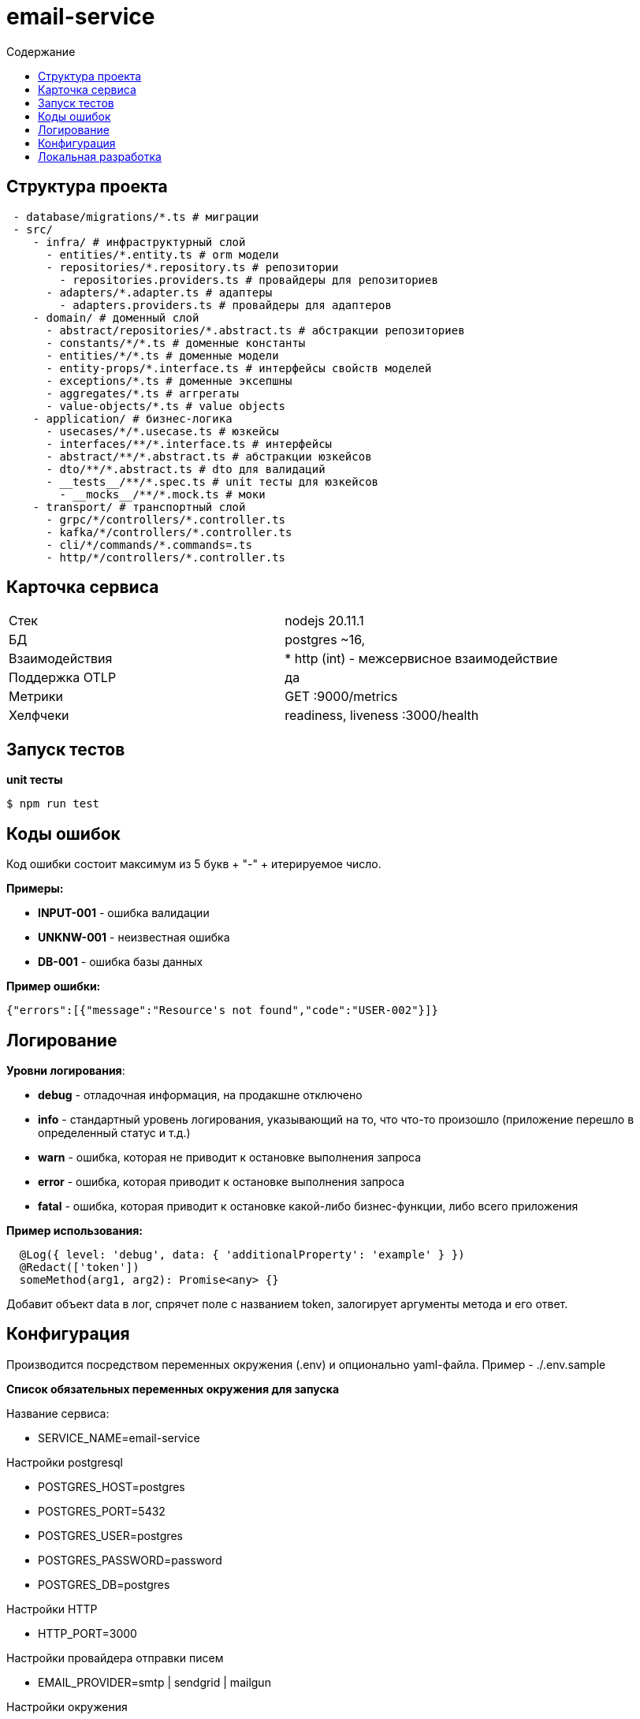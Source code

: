 = email-service
:toc:
:toc-title: Содержание

== Структура проекта

[source,bash]
----
 - database/migrations/*.ts # миграции
 - src/
    - infra/ # инфраструктурный слой
      - entities/*.entity.ts # orm модели
      - repositories/*.repository.ts # репозитории
        - repositories.providers.ts # провайдеры для репозиториев
      - adapters/*.adapter.ts # адаптеры
        - adapters.providers.ts # провайдеры для адаптеров
    - domain/ # доменный слой
      - abstract/repositories/*.abstract.ts # абстракции репозиториев
      - constants/*/*.ts # доменные константы
      - entities/*/*.ts # доменные модели
      - entity-props/*.interface.ts # интерфейсы свойств моделей
      - exceptions/*.ts # доменные эксепшны
      - aggregates/*.ts # аггрегаты
      - value-objects/*.ts # value objects
    - application/ # бизнес-логика
      - usecases/*/*.usecase.ts # юзкейсы
      - interfaces/**/*.interface.ts # интерфейсы
      - abstract/**/*.abstract.ts # абстракции юзкейсов
      - dto/**/*.abstract.ts # dto для валидаций
      - __tests__/**/*.spec.ts # unit тесты для юзкейсов
        - __mocks__/**/*.mock.ts # моки
    - transport/ # транспортный слой
      - grpc/*/controllers/*.controller.ts
      - kafka/*/controllers/*.controller.ts
      - cli/*/commands/*.commands=.ts
      - http/*/controllers/*.controller.ts
----

== Карточка сервиса

|===
| Стек |
nodejs 20.11.1

| БД |
postgres ~16,

| Взаимодействия |
* http (int) - межсервисное взаимодействие

| Поддержка OTLP |
да

| Метрики |

GET :9000/metrics

| Хелфчеки |

readiness, liveness
:3000/health
|===
== Запуск тестов

*unit тесты*

[source,bash]
----
$ npm run test
----


== Коды ошибок

Код ошибки состоит максимум из 5 букв + "-" + итерируемое число.

*Примеры:*

- *INPUT-001* - ошибка валидации
- *UNKNW-001* - неизвестная ошибка
- *DB-001* - ошибка базы данных

*Пример ошибки:*
[source,json]
----
{"errors":[{"message":"Resource's not found","code":"USER-002"}]}
----

== Логирование

*Уровни логирования*:

- *debug* - отладочная информация, на продакшне отключено
- *info* - стандартный уровень логирования, указывающий на то, что что-то произошло (приложение перешло в определенный статус и т.д.)
- *warn* - ошибка, которая не приводит к остановке выполнения запроса
- *error* - ошибка, которая приводит к остановке выполнения запроса
- *fatal* - ошибка, которая приводит к остановке какой-либо бизнес-функции, либо всего приложения

*Пример использования:*
[source,typescript]
----
  @Log({ level: 'debug', data: { 'additionalProperty': 'example' } })
  @Redact(['token'])
  someMethod(arg1, arg2): Promise<any> {}
----
Добавит объект data в лог, спрячет поле с названием token, залогирует аргументы метода и его ответ.

== Конфигурация

Производится посредством переменных окружения (.env) и опционально yaml-файла. Пример - ./.env.sample

*Список обязательных переменных окружения для запуска*

Название сервиса:

- SERVICE_NAME=email-service

Настройки postgresql

- POSTGRES_HOST=postgres

- POSTGRES_PORT=5432

- POSTGRES_USER=postgres

- POSTGRES_PASSWORD=password

- POSTGRES_DB=postgres

Настройки HTTP

- HTTP_PORT=3000

Настройки провайдера отправки писем

- EMAIL_PROVIDER=smtp | sendgrid | mailgun

Настройки окружения

- NODE_ENV=production | development | local

Настройка access token

- ACCESS_TOKEN=1e7ef5a4-9ec3-4feb-9085-f78919c83317

== Локальная разработка

*Запуск*

[source,bash]
----
$ cp .env.sample .env
$ docker-compose up -d
----

*Миграции*

создать пустую миграцию:

[source,bash]
----
$ npm run migration:create --name=<название миграции>
----
накатить миграции:

[source,bash]
----
$ npm run migration:run
----
автоматически сгенерировать миграцию по разнице между entities и базой данных:

[source,bash]
----
$ npm run migration:generate --name=<название миграции>
----

